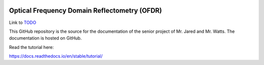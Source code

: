 .. image:: docs/source/images/wsu_horiz1.png
  :width: 400
  :alt: Weber State University

******************
Optical Frequency Domain Reflectometry (OFDR)
******************

.. _TODO: TODO.rst

Link to TODO_


This GitHub repository is the source for the documentation of the senior project of Mr. Jared and Mr. Watts. The documentation is hosted
on GitHub.

Read the tutorial here:

https://docs.readthedocs.io/en/stable/tutorial/